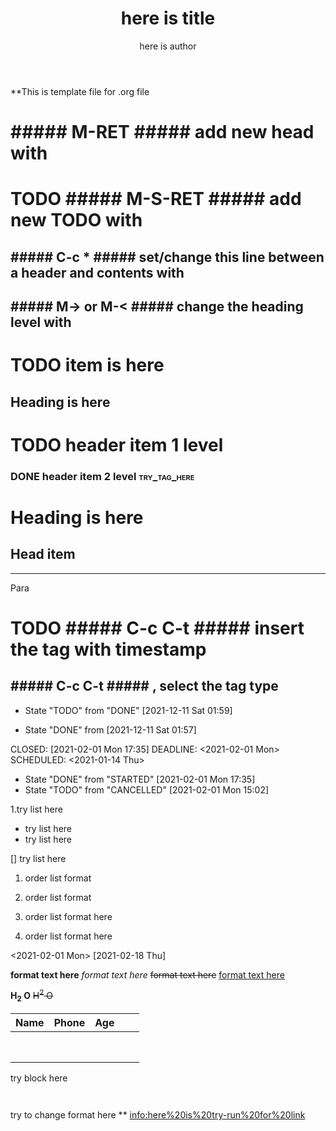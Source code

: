 **This is template file for .org file

#+title: here is title
#+author: here is author


* ##### M-RET ##### add new head with

* TODO ##### M-S-RET ##### add new TODO with

** ##### C-c * ##### set/change this line between a header and contents with

** ##### M-> or M-< ##### change the heading level with

* TODO item is here
** Heading is here

* TODO header item 1 level
*** DONE header item 2 level                                                    :try_tag_here:


* Heading is here
** Head item

 -----

Para\\

* TODO ##### C-c C-t ##### insert the tag with timestamp

** ##### C-c C-t ##### , select the tag type
  - State "TODO"       from "DONE"       [2021-12-11 Sat 01:59]


  - State "DONE"       from              [2021-12-11 Sat 01:57]
CLOSED: [2021-02-01 Mon 17:35] DEADLINE: <2021-02-01 Mon> SCHEDULED: <2021-01-14 Thu>
- State "DONE"       from "STARTED"    [2021-02-01 Mon 17:35]
- State "TODO"       from "CANCELLED"  [2021-02-01 Mon 15:02]




1.try list here
+ try list here
- try list here
[] try list here
1. order list format
2. order list format

3. order list format here
4. order list format here
<2021-02-01 Mon>
[2021-02-18 Thu]

 *format text here*
 /format text here/
 +format text here+
 _format text here_

*H_2 O*
+H^2 O+

| Name | Phone | Age |   |   |
|------+-------+-----+---+---|
|      |       |     |   |   |
|      |       |     |   |   |
|      |       |     |   |   |
|------+-------+-----+---+---|
|------+-------+-----+---+---|
|      |       |     |   |   |
|------+-------+-----+---+---|
|      |       |     |   |   |
|------+-------+-----+---+---|
|      |       |     |   |   |
|------+-------+-----+---+---|
|      |       |     |   |   |
|------+-------+-----+---+---|
|------+-------+-----+---+---|
|      |       |     |   |   |
|------+-------+-----+---+---|


#+BEGIN
try block here
#+END
:
try to change format here
**
[[info:here%20is%20try-run%20for%20link]]
